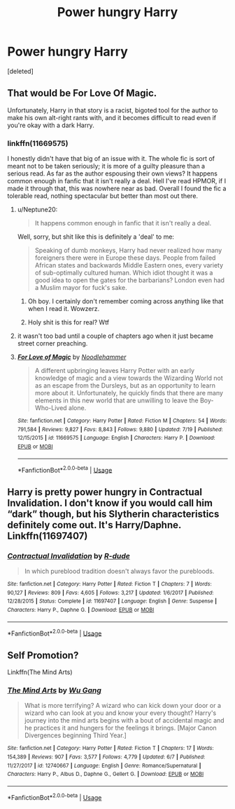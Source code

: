#+TITLE: Power hungry Harry

* Power hungry Harry
:PROPERTIES:
:Score: 3
:DateUnix: 1532376334.0
:DateShort: 2018-Jul-24
:FlairText: Request
:END:
[deleted]


** That would be For Love Of Magic.

Unfortunately, Harry in that story is a racist, bigoted tool for the author to make his own alt-right rants with, and it becomes difficult to read even if you're okay with a dark Harry.
:PROPERTIES:
:Author: Neptune20
:Score: 8
:DateUnix: 1532376562.0
:DateShort: 2018-Jul-24
:END:

*** linkffn(11669575)

I honestly didn't have that big of an issue with it. The whole fic is sort of meant not to be taken seriously; it is more of a guilty pleasure than a serious read. As far as the author espousing their own views? It happens common enough in fanfic that it isn't really a deal. Hell I've read HPMOR, if I made it through that, this was nowhere near as bad. Overall I found the fic a tolerable read, nothing spectacular but better than most out there.
:PROPERTIES:
:Author: moomoogoat
:Score: 2
:DateUnix: 1532380050.0
:DateShort: 2018-Jul-24
:END:

**** u/Neptune20:
#+begin_quote
  It happens common enough in fanfic that it isn't really a deal.
#+end_quote

Well, sorry, but shit like this is definitely a 'deal' to me:

#+begin_quote
  Speaking of dumb monkeys, Harry had never realized how many foreigners there were in Europe these days. People from failed African states and backwards Middle Eastern ones, every variety of sub-optimally cultured human. Which idiot thought it was a good idea to open the gates for the barbarians? London even had a Muslim mayor for fuck's sake.
#+end_quote
:PROPERTIES:
:Author: Neptune20
:Score: 10
:DateUnix: 1532387631.0
:DateShort: 2018-Jul-24
:END:

***** Oh boy. I certainly don't remember coming across anything like that when I read it. Wowzerz.
:PROPERTIES:
:Author: moomoogoat
:Score: 6
:DateUnix: 1532388460.0
:DateShort: 2018-Jul-24
:END:


***** Holy shit is this for real? Wtf
:PROPERTIES:
:Score: 1
:DateUnix: 1532569765.0
:DateShort: 2018-Jul-26
:END:


**** it wasn't too bad until a couple of chapters ago when it just became street corner preaching.
:PROPERTIES:
:Author: solidmentalgrace
:Score: 7
:DateUnix: 1532381647.0
:DateShort: 2018-Jul-24
:END:


**** [[https://www.fanfiction.net/s/11669575/1/][*/For Love of Magic/*]] by [[https://www.fanfiction.net/u/5241558/Noodlehammer][/Noodlehammer/]]

#+begin_quote
  A different upbringing leaves Harry Potter with an early knowledge of magic and a view towards the Wizarding World not as an escape from the Dursleys, but as an opportunity to learn more about it. Unfortunately, he quickly finds that there are many elements in this new world that are unwilling to leave the Boy-Who-Lived alone.
#+end_quote

^{/Site/:} ^{fanfiction.net} ^{*|*} ^{/Category/:} ^{Harry} ^{Potter} ^{*|*} ^{/Rated/:} ^{Fiction} ^{M} ^{*|*} ^{/Chapters/:} ^{54} ^{*|*} ^{/Words/:} ^{791,584} ^{*|*} ^{/Reviews/:} ^{9,827} ^{*|*} ^{/Favs/:} ^{8,843} ^{*|*} ^{/Follows/:} ^{9,880} ^{*|*} ^{/Updated/:} ^{7/19} ^{*|*} ^{/Published/:} ^{12/15/2015} ^{*|*} ^{/id/:} ^{11669575} ^{*|*} ^{/Language/:} ^{English} ^{*|*} ^{/Characters/:} ^{Harry} ^{P.} ^{*|*} ^{/Download/:} ^{[[http://www.ff2ebook.com/old/ffn-bot/index.php?id=11669575&source=ff&filetype=epub][EPUB]]} ^{or} ^{[[http://www.ff2ebook.com/old/ffn-bot/index.php?id=11669575&source=ff&filetype=mobi][MOBI]]}

--------------

*FanfictionBot*^{2.0.0-beta} | [[https://github.com/tusing/reddit-ffn-bot/wiki/Usage][Usage]]
:PROPERTIES:
:Author: FanfictionBot
:Score: 1
:DateUnix: 1532380066.0
:DateShort: 2018-Jul-24
:END:


** Harry is pretty power hungry in Contractual Invalidation. I don't know if you would call him “dark” though, but his Slytherin characteristics definitely come out. It's Harry/Daphne. Linkffn(11697407)
:PROPERTIES:
:Author: slugcharmer
:Score: 2
:DateUnix: 1532463496.0
:DateShort: 2018-Jul-25
:END:

*** [[https://www.fanfiction.net/s/11697407/1/][*/Contractual Invalidation/*]] by [[https://www.fanfiction.net/u/2057121/R-dude][/R-dude/]]

#+begin_quote
  In which pureblood tradition doesn't always favor the purebloods.
#+end_quote

^{/Site/:} ^{fanfiction.net} ^{*|*} ^{/Category/:} ^{Harry} ^{Potter} ^{*|*} ^{/Rated/:} ^{Fiction} ^{T} ^{*|*} ^{/Chapters/:} ^{7} ^{*|*} ^{/Words/:} ^{90,127} ^{*|*} ^{/Reviews/:} ^{809} ^{*|*} ^{/Favs/:} ^{4,605} ^{*|*} ^{/Follows/:} ^{3,217} ^{*|*} ^{/Updated/:} ^{1/6/2017} ^{*|*} ^{/Published/:} ^{12/28/2015} ^{*|*} ^{/Status/:} ^{Complete} ^{*|*} ^{/id/:} ^{11697407} ^{*|*} ^{/Language/:} ^{English} ^{*|*} ^{/Genre/:} ^{Suspense} ^{*|*} ^{/Characters/:} ^{Harry} ^{P.,} ^{Daphne} ^{G.} ^{*|*} ^{/Download/:} ^{[[http://www.ff2ebook.com/old/ffn-bot/index.php?id=11697407&source=ff&filetype=epub][EPUB]]} ^{or} ^{[[http://www.ff2ebook.com/old/ffn-bot/index.php?id=11697407&source=ff&filetype=mobi][MOBI]]}

--------------

*FanfictionBot*^{2.0.0-beta} | [[https://github.com/tusing/reddit-ffn-bot/wiki/Usage][Usage]]
:PROPERTIES:
:Author: FanfictionBot
:Score: 2
:DateUnix: 1532463520.0
:DateShort: 2018-Jul-25
:END:


** Self Promotion?

Linkffn(The Mind Arts)
:PROPERTIES:
:Author: Wu_Gang
:Score: 1
:DateUnix: 1532463024.0
:DateShort: 2018-Jul-25
:END:

*** [[https://www.fanfiction.net/s/12740667/1/][*/The Mind Arts/*]] by [[https://www.fanfiction.net/u/7769074/Wu-Gang][/Wu Gang/]]

#+begin_quote
  What is more terrifying? A wizard who can kick down your door or a wizard who can look at you and know your every thought? Harry's journey into the mind arts begins with a bout of accidental magic and he practices it and hungers for the feelings it brings. [Major Canon Divergences beginning Third Year.]
#+end_quote

^{/Site/:} ^{fanfiction.net} ^{*|*} ^{/Category/:} ^{Harry} ^{Potter} ^{*|*} ^{/Rated/:} ^{Fiction} ^{T} ^{*|*} ^{/Chapters/:} ^{17} ^{*|*} ^{/Words/:} ^{154,389} ^{*|*} ^{/Reviews/:} ^{907} ^{*|*} ^{/Favs/:} ^{3,577} ^{*|*} ^{/Follows/:} ^{4,779} ^{*|*} ^{/Updated/:} ^{6/7} ^{*|*} ^{/Published/:} ^{11/27/2017} ^{*|*} ^{/id/:} ^{12740667} ^{*|*} ^{/Language/:} ^{English} ^{*|*} ^{/Genre/:} ^{Romance/Supernatural} ^{*|*} ^{/Characters/:} ^{Harry} ^{P.,} ^{Albus} ^{D.,} ^{Daphne} ^{G.,} ^{Gellert} ^{G.} ^{*|*} ^{/Download/:} ^{[[http://www.ff2ebook.com/old/ffn-bot/index.php?id=12740667&source=ff&filetype=epub][EPUB]]} ^{or} ^{[[http://www.ff2ebook.com/old/ffn-bot/index.php?id=12740667&source=ff&filetype=mobi][MOBI]]}

--------------

*FanfictionBot*^{2.0.0-beta} | [[https://github.com/tusing/reddit-ffn-bot/wiki/Usage][Usage]]
:PROPERTIES:
:Author: FanfictionBot
:Score: 1
:DateUnix: 1532463037.0
:DateShort: 2018-Jul-25
:END:
